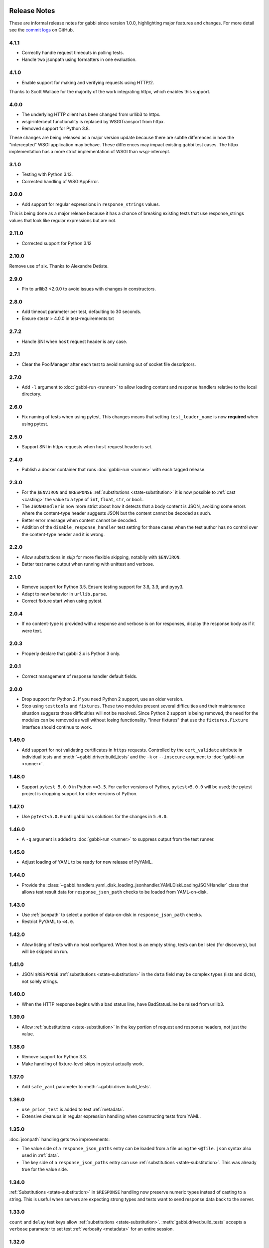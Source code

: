 Release Notes
=============

These are informal release notes for gabbi since version 1.0.0,
highlighting major features and changes. For more detail see
the `commit logs`_ on GitHub.

4.1.1
-----

* Correctly handle request timeouts in polling tests.
* Handle two jsonpath using formatters in one evaluation.

4.1.0
-----

* Enable support for making and verifying requests using HTTP/2.

Thanks to Scott Wallace for the majority of the work integrating
httpx, which enables this support.


4.0.0
-----

* The underlying HTTP client has been changed from urllib3 to httpx.
* wsgi-intercept functionality is replaced by WSGITransport from
  httpx.
* Removed support for Python 3.8.

These changes are being released as a major version update because
there are subtle differences in how the "intercepted" WSGI application
may behave. These differences may impact existing gabbi test cases.
The httpx implementation has a more strict implementation of WSGI
than wsgi-intercept.

3.1.0
-----

* Testing with Python 3.13.
* Corrected handling of WSGIAppError.

3.0.0
-----

* Add support for regular expressions in ``response_strings`` values.

This is being done as a major release because it has a chance of breaking
existing tests that use response_strings values that look like regular
expressions but are not.

2.11.0
-----

* Corrected support for Python 3.12

2.10.0
------

Remove use of six. Thanks to Alexandre Detiste.

2.9.0
-----

* Pin to urllib3 <2.0.0 to avoid issues with changes in constructors.

2.8.0
-----

* Add timeout parameter per test, defaulting to 30 seconds.
* Ensure stestr > 4.0.0 in test-requirements.txt

2.7.2
-----

* Handle SNI when ``host`` request header is any case.

2.7.1
-----

* Clear the PoolManager after each test to avoid running out of socket file
  descriptors.

2.7.0
-----

* Add ``-l`` argument to :doc:`gabbi-run <runner>` to allow loading content
  and response handlers relative to the local directory.

2.6.0
-----
* Fix naming of tests when using pytest. This changes means that setting
  ``test_loader_name`` is now **required** when using pytest.

2.5.0
-----
* Support SNI in https requests when ``host`` request header is set.

2.4.0
-----
* Publish a docker container that runs :doc:`gabbi-run <runner>` with each
  tagged release.


2.3.0
-----
* For the ``$ENVIRON`` and ``$RESPONSE`` :ref:`substitutions <state-substitution>`
  it is now possible to :ref:`cast <casting>` the value to a type of ``int``,
  ``float``, ``str``, or ``bool``.
* The ``JSONHandler`` is now more strict about how it detects that a body
  content is JSON, avoiding some errors where the content-type header suggests
  JSON but the content cannot be decoded as such.
* Better error message when content cannot be decoded.
* Addition of the ``disable_response_handler`` test setting for those cases
  when the test author has no control over the content-type header and it is
  wrong.

2.2.0
-----

* Allow substitutions in `skip` for more flexible skipping, notablly with
  ``$ENVIRON``.
* Better test name output when running with unittest and verbose.

2.1.0
-----

* Remove support for Python 3.5. Ensure testing support for 3.8,
  3.9, and pypy3.
* Adapt to new behavior in ``urllib.parse``.
* Correct fixture start when using pytest.

2.0.4
-----

* If no content-type is provided with a response and verbose is on for
  responses, display the response body as if it were text.

2.0.3
-----

* Properly declare that gabbi 2.x is Python 3 only.

2.0.1
-----

* Correct management of response handler default fields.

2.0.0
-----

* Drop support for Python 2. If you need Python 2 support, use an older version.
* Stop using ``testtools`` and ``fixtures``. These two modules present several
  difficulties and their maintenance situation suggests those difficulties
  will not be resolved. Since Python 2 support is being removed, the need for
  the modules can be removed as well without losing functionality. "Inner
  fixtures" that use the ``fixtures.Fixture`` interface should continue to
  work.

1.49.0
------

* Add support for not validating certificates in ``https`` requests. Controlled
  by the ``cert_validate`` attribute in individual tests and
  :meth:`~gabbi.driver.build_tests` and the ``-k`` or ``--insecure`` argument to
  :doc:`gabbi-run <runner>`.

1.48.0
------

* Support ``pytest 5.0.0`` in Python ``>=3.5``. For earlier versions of Python,
  ``pytest<5.0.0`` will be used; the pytest project is dropping support for
  older versions of Python.

1.47.0
------

* Use ``pytest<5.0.0`` until gabbi has solutions for the changes in ``5.0.0``.

1.46.0
------

* A ``-q`` argument is added to :doc:`gabbi-run <runner>` to suppress output
  from the test runner.

1.45.0
------

* Adjust loading of YAML to be ready for new release of PyYAML.

1.44.0
------

* Provide the
  :class:`~gabbi.handlers.yaml_disk_loading_jsonhandler.YAMLDiskLoadingJSONHandler`
  class that allows test result data for ``response_json_path``
  checks to be loaded from YAML-on-disk.

1.43.0
------

* Use :ref:`jsonpath` to select a portion of data-on-disk in
  ``response_json_path`` checks.
* Restrict PyYAML to ``<4.0``.

1.42.0
------

* Allow listing of tests with no host configured. When host is
  an empty string, tests can be listed (for discovery), but will
  be skipped on run.

1.41.0
------

* JSON ``$RESPONSE`` :ref:`substitutions <state-substitution>` in
  the ``data`` field may be complex types (lists and dicts), not
  solely strings.

1.40.0
------

* When the HTTP response begins with a bad status line, have
  BadStatusLine be raised from urllib3.

1.39.0
------

* Allow :ref:`substitutions <state-substitution>` in the key portion
  of request and response headers, not just the value.

1.38.0
------

* Remove support for Python 3.3.
* Make handling of fixture-level skips in pytest actually work.

1.37.0
------

* Add ``safe_yaml`` parameter to :meth:`~gabbi.driver.build_tests`.

1.36.0
------

* ``use_prior_test`` is added to test :ref:`metadata`.
* Extensive cleanups in regular expression handling when constructing
  tests from YAML.

1.35.0
------

:doc:`jsonpath` handling gets two improvements:

* The value side of a ``response_json_paths`` entry can be loaded
  from a file using the ``<@file.json`` syntax also used in
  :ref:`data`.
* The key side of a ``response_json_paths`` entry can use
  :ref:`substitutions <state-substitution>`. This was already true
  for the value side.

1.34.0
------

:ref:`Substitutions <state-substitution>` in ``$RESPONSE`` handling
now preserve numeric types instead of casting to a string. This is
useful when servers are expecting strong types and tests want to
send response data back to the server.

1.33.0
------

``count`` and ``delay`` test keys allow :ref:`substitutions
<state-substitution>`. :meth:`gabbi.driver.build_tests` accepts
a ``verbose`` parameter to set test :ref:`verbosity <metadata>` for
an entire session.

1.32.0
------

Better failure reporting when using :doc:`gabbi-run <runner>` with
multiple files. Test names are based on the files and a summary of
failed files is provided at the end of the report.

1.31.0
------

Effectively capture a failure in a :doc:`fixture <fixtures>` and
report the traceback. Without this some test runners swallow the
error and discovering problems when developing fixtures can be quite
challenging.

1.30.0
------

Thanks to Samuel Fekete, tests can use the ``$HISTORY`` dictionary
to refer to any prior test in the same file, not just the one
immediately prior, when doing :ref:`substitutions <state-substitution>`.

1.29.0
------

Filenames used to read data into tests using the ``<@`` syntax
may now use pathnames relative to the YAML file. See :ref:`data`.

:doc:`gabbi-run <runner>` gains a --verbose parameter to force
all tests run in a session to run with :ref:`verbose <metadata>`
set.

When using :ref:`pytest <pytest_loader>` to load tests, a new
mechanism is available which avoids warnings produced in when using
a version of pytest greater than ``3.0``.

1.28.0
------

When verbosely displaying request and response bodies that are
JSON, pretty print for improved readability.

1.27.0
------

Allow :doc:`gabbi-run <runner>` to accept multiple filenames as
command line arguments instead of reading tests from stdin.

1.26.0
------

Switch from response handlers to :doc:`handlers` to allow more
flexible processing of both response _and_ request bodies.

Add :ref:`inner fixtures <inner-fixtures>` for per test fixtures,
useful for output capturing.

1.25.0
------

Allow the ``test_loader_name`` arg to
:meth:`gabbi.driver.build_tests` to override the prefix of the
pretty printed name of generated tests.

1.24.0
------

String values in JSONPath matches may be wrapped in ``/.../``` to be
treated as regular expressions.

1.23.0
------

Better :doc:`documentation <loader>` of how to run gabbi in a
concurrent environment. Improved handling of pytest fixtures and
test counts.

1.22.0
------

Add ``url`` to :meth:`gabbi.driver.build_tests` to use instead of
``host``, ``port`` and ``prefix``.

1.21.0
------

Add ``require_ssl`` to :meth:`gabbi.driver.build_tests` to force use
of SSL.

1.20.0
------

Add ``$COOKIE`` :ref:`substitution <state-substitution>`.

1.19.1
------

Correctly support IPV6 hosts.

1.19.0
------

Add ``$LAST_URL`` :ref:`substitution <state-substitution>`.

1.17.0
------

Introduce support for loading and running tests with pytest.

1.16.0
------

Use urllib3 instead of httplib2 for driving HTTP requests.

1.13.0
------

Add sorting and filtering to :doc:`jsonpath` handling.

1.11.0
------

Add the ``response_forbidden_headers`` to :ref:`response expectations
<response-expectations>`.

1.7.0
-----

.. highlight:: yaml

Instead of::

    tests:
    - name: a simple get
      url: /some/path
      method: get

1.7.0 also makes it possible to::

    tests:
    - name: a simple get
      GET: /some/path

Any upper case key is treated as a method.

1.4.0 and 1.5.0
---------------

Enhanced flexibility and colorization when setting tests to be
:ref:`verbose <metadata>`.

1.3.0
-----

Adds the ``query_parameters`` key to :ref:`request parameters
<request-parameters>`.

1.2.0
-----

The start of improvements and extensions to :doc:`jsonpath`
handling. In this case the addition of the ``len`` function.

1.1.0
-----

Vastly improved output and behavior in :doc:`gabbi-run <runner>`.

1.0.0
-----

Version 1 was the first release with a commitment to a stable
:doc:`format`. Since then new fields have been added but have not
been taken away.

Contributors
============

The following people have contributed code to gabbi. Thanks to them.
Thanks also to all the people who have made gabbi better by
reporting issues_ and their successes and failures with using
gabbi.

* Chris Dent
* FND
* Mehdi Abaakouk
* Tom Viner
* Jason Myers
* Josh Leeb-du Toit
* Duc Truong
* Zane Bitter
* Ryan Spencer
* Kim Raymoure
* Travis Truman
* Samuel Fekete
* Michael McCune
* Imran Hayder
* Julien Danjou
* Trevor McCasland
* Danek Duvall
* Marc Abramowitz
* Scott Wallace
* Alexandre Detiste

.. _commit logs: https://github.com/cdent/gabbi/commits
.. _issues: https://github.com/cdent/gabbi/issues
